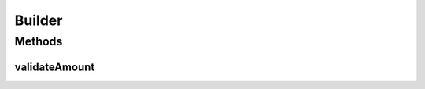 .. java:import:: org.cloudbus.cloudsim.brokers DatacenterBroker

.. java:import:: org.cloudbus.cloudsim.cloudlets Cloudlet

.. java:import:: org.cloudbus.cloudsim.datacenters Datacenter

.. java:import:: org.cloudbus.cloudsim.hosts Host

.. java:import:: org.cloudbus.cloudsim.vms Vm

Builder
=======

.. java:package:: org.cloudsimplus.builders
   :noindex:

.. java:type:: public abstract class Builder

   An abstract Builder for creation of CloudSim objects, such as \ :java:ref:`Datacenter`\ , \ :java:ref:`Host`\ , \ :java:ref:`Vm`\  \ :java:ref:`DatacenterBroker`\  and \ :java:ref:`Cloudlet`\ . The builders helps in the creation of such objects, by allowing to set standard attribute's values in order to create several objects with the same characteristics.

   :author: Manoel Campos da Silva Filho

Methods
-------
validateAmount
^^^^^^^^^^^^^^

.. java:method:: public void validateAmount(int amount)
   :outertype: Builder

